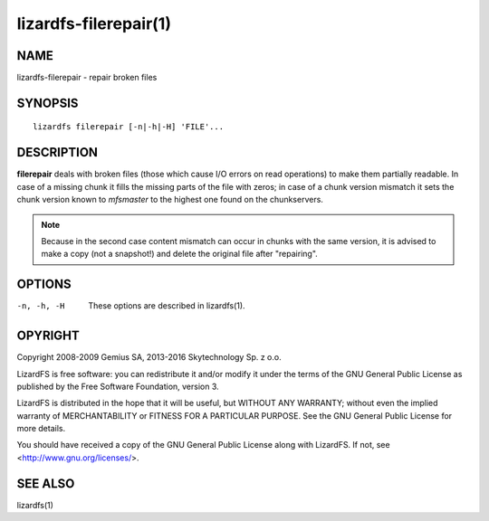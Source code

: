 .. _lizardfs-filerepair.1:

**********************
lizardfs-filerepair(1)
**********************

NAME
====

lizardfs-filerepair - repair broken files

SYNOPSIS
========

::

  lizardfs filerepair [-n|-h|-H] 'FILE'...

DESCRIPTION
===========

**filerepair** deals with broken files (those which cause I/O errors on read
operations) to make them partially readable. In case of a missing chunk it
fills the missing parts of the file with zeros; in case of a chunk version
mismatch it sets the chunk version known to *mfsmaster* to the highest one
found on the chunkservers.

.. note:: Because in the second case content mismatch can occur in chunks with
   the same version, it is advised to make a copy (not a snapshot!)
   and delete the original file after "repairing".

OPTIONS
=======

-n, -h, -H
  These options are described in lizardfs(1).

OPYRIGHT
=========

Copyright 2008-2009 Gemius SA, 2013-2016 Skytechnology Sp. z o.o.

LizardFS is free software: you can redistribute it and/or modify it under the
terms of the GNU General Public License as published by the Free Software
Foundation, version 3.

LizardFS is distributed in the hope that it will be useful, but WITHOUT ANY
WARRANTY; without even the implied warranty of MERCHANTABILITY or FITNESS FOR
A PARTICULAR PURPOSE. See the GNU General Public License for more details.

You should have received a copy of the GNU General Public License along with
LizardFS. If not, see <http://www.gnu.org/licenses/>.

SEE ALSO
========

lizardfs(1)
